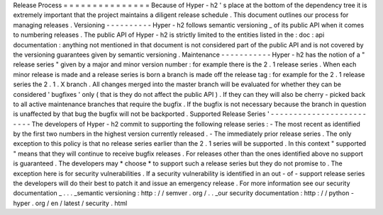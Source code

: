 Release
Process
=
=
=
=
=
=
=
=
=
=
=
=
=
=
=
Because
of
Hyper
-
h2
'
s
place
at
the
bottom
of
the
dependency
tree
it
is
extremely
important
that
the
project
maintains
a
diligent
release
schedule
.
This
document
outlines
our
process
for
managing
releases
.
Versioning
-
-
-
-
-
-
-
-
-
-
Hyper
-
h2
follows
semantic
versioning
_
of
its
public
API
when
it
comes
to
numbering
releases
.
The
public
API
of
Hyper
-
h2
is
strictly
limited
to
the
entities
listed
in
the
:
doc
:
api
documentation
:
anything
not
mentioned
in
that
document
is
not
considered
part
of
the
public
API
and
is
not
covered
by
the
versioning
guarantees
given
by
semantic
versioning
.
Maintenance
-
-
-
-
-
-
-
-
-
-
-
Hyper
-
h2
has
the
notion
of
a
"
release
series
"
given
by
a
major
and
minor
version
number
:
for
example
there
is
the
2
.
1
release
series
.
When
each
minor
release
is
made
and
a
release
series
is
born
a
branch
is
made
off
the
release
tag
:
for
example
for
the
2
.
1
release
series
the
2
.
1
.
X
branch
.
All
changes
merged
into
the
master
branch
will
be
evaluated
for
whether
they
can
be
considered
'
bugfixes
'
only
(
that
is
they
do
not
affect
the
public
API
)
.
If
they
can
they
will
also
be
cherry
-
picked
back
to
all
active
maintenance
branches
that
require
the
bugfix
.
If
the
bugfix
is
not
necessary
because
the
branch
in
question
is
unaffected
by
that
bug
the
bugfix
will
not
be
backported
.
Supported
Release
Series
'
-
-
-
-
-
-
-
-
-
-
-
-
-
-
-
-
-
-
-
-
-
-
-
-
-
The
developers
of
Hyper
-
h2
commit
to
supporting
the
following
release
series
:
-
The
most
recent
as
identified
by
the
first
two
numbers
in
the
highest
version
currently
released
.
-
The
immediately
prior
release
series
.
The
only
exception
to
this
policy
is
that
no
release
series
earlier
than
the
2
.
1
series
will
be
supported
.
In
this
context
"
supported
"
means
that
they
will
continue
to
receive
bugfix
releases
.
For
releases
other
than
the
ones
identified
above
no
support
is
guaranteed
.
The
developers
may
*
choose
*
to
support
such
a
release
series
but
they
do
not
promise
to
.
The
exception
here
is
for
security
vulnerabilities
.
If
a
security
vulnerability
is
identified
in
an
out
-
of
-
support
release
series
the
developers
will
do
their
best
to
patch
it
and
issue
an
emergency
release
.
For
more
information
see
our
security
documentation
_
.
.
.
_semantic
versioning
:
http
:
/
/
semver
.
org
/
.
.
_our
security
documentation
:
http
:
/
/
python
-
hyper
.
org
/
en
/
latest
/
security
.
html
